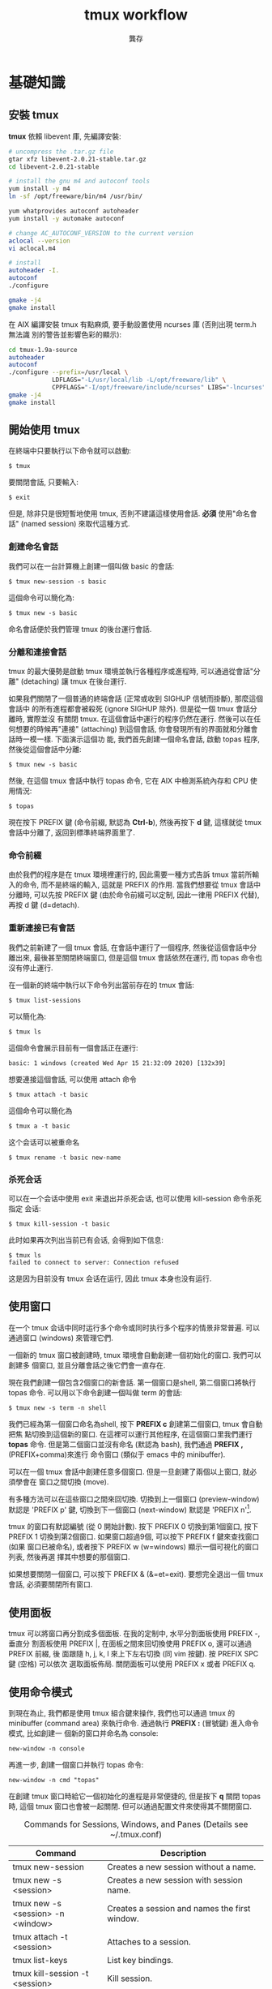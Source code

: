#+STARTUP: align indent
#+LATEX_COMPILER: xelatex
#+LaTeX_CLASS_OPTIONS: [12pt,a4paper] 
#+LATEX_HEADER: \usepackage[UTF8, heading = false, scheme = plain]{ctex}
#+OPTIONS: tex:t 
#+LATEX_HEADER: \usepackage{parskip}
#+LATEX_HEADER: \usepackage{mdframed}
#+LATEX_HEADER: \usepackage{xcolor}
#+LATEX_HEADER: \usepackage{listings}
#+LATEX_HEADER: \usepackage{caption}
#+LATEX_HEADER: \usepackage{fancyvrb}
#+LATEX_HEADER: \usepackage{float}
#+LATEX_HEADER: \renewcommand*{\ttdefault}{qcr}
#+LATEX_HEADER: \usepackage[a4paper,left=2cm,right=2cm,top=1.8cm,bottom=1.8cm]{geometry}

#+TITLE: tmux workflow
#+AUTHOR: 龔存
* 基礎知識
** 安裝 tmux
*tmux* 依賴 libevent 庫, 先編譯安裝:
#+BEGIN_SRC sh
  # uncompress the .tar.gz file
  gtar xfz libevent-2.0.21-stable.tar.gz
  cd libevent-2.0.21-stable

  # install the gnu m4 and autoconf tools
  yum install -y m4
  ln -sf /opt/freeware/bin/m4 /usr/bin/

  yum whatprovides autoconf autoheader
  yum install -y automake autoconf

  # change AC_AUTOCONF_VERSION to the current version
  aclocal --version
  vi aclocal.m4

  # install
  autoheader -I.
  autoconf
  ./configure

  gmake -j4
  gmake install

#+END_SRC 
在 AIX 編譯安裝 tmux 有點麻煩, 要手動設置使用 ncurses 庫 (否則出現 term.h 無法識
別的警告並影響色彩的顯示):
#+BEGIN_SRC sh
  cd tmux-1.9a-source
  autoheader
  autoconf
  ./configure --prefix=/usr/local \
              LDFLAGS="-L/usr/local/lib -L/opt/freeware/lib" \
              CPPFLAGS="-I/opt/freeware/include/ncurses" LIBS="-lncurses" CC=xlc
  gmake -j4
  gmake install

#+END_SRC
** 開始使用 tmux
在終端中只要執行以下命令就可以啟動:
#+BEGIN_EXAMPLE
$ tmux
#+END_EXAMPLE
要關閉會話, 只要輸入:
#+BEGIN_EXAMPLE
$ exit
#+END_EXAMPLE
但是, 除非只是很短暫地使用 tmux, 否則不建議這樣使用會話. *必須* 使用"命名會話"
(named session) 來取代這種方式.
*** 創建命名會話
我們可以在一台計算機上創建一個叫做 basic 的會話:
#+BEGIN_EXAMPLE
$ tmux new-session -s basic
#+END_EXAMPLE
這個命令可以簡化為:
#+BEGIN_EXAMPLE
$ tmux new -s basic
#+END_EXAMPLE
命名會話便於我們管理 tmux 的後台運行會話.
*** 分離和連接會話
tmux 的最大優勢是啟動 tmux 環境並執行各種程序或進程時, 可以通過從會話"分離"
(detaching) 讓 tmux 在後台運行.

如果我們關閉了一個普通的終端會話 (正常或收到 SIGHUP 信號而掛斷), 那麼這個會話中
的所有進程都會被殺死 (ignore SIGHUP 除外). 但是從一個 tmux 會話分離時, 實際並沒
有關閉 tmux. 在這個會話中運行的程序仍然在運行. 然後可以在任何想要的時候再"連接"
(attaching) 到這個會話, 你會發現所有的界面就和分離會話時一模一樣. 下面演示這個功
能, 我們首先創建一個命名會話, 啟動 topas 程序, 然後從這個會話中分離:
#+BEGIN_EXAMPLE
$ tmux new -s basic
#+END_EXAMPLE
然後, 在這個 tmux 會話中執行 topas 命令, 它在 AIX 中檢測系統內存和 CPU 使用情況:
#+BEGIN_EXAMPLE
$ topas
#+END_EXAMPLE
現在按下 PREFIX 鍵 (命令前綴, 默認為 *Ctrl-b*), 然後再按下 *d* 鍵, 這樣就從 tmux
會話中分離了, 返回到標準終端界面里了.
*** 命令前綴
由於我們的程序是在 tmux 環境裡運行的, 因此需要一種方式告訴 tmux 當前所輸入的命令,
而不是終端的輸入, 這就是 PREFIX 的作用. 當我們想要從 tmux 會話中分離時, 可以先按
PREFIX 鍵 (由於命令前綴可以定制, 因此一律用 PREFIX 代替), 再按 d 鍵 (d=detach).
*** 重新連接已有會話
我們之前新建了一個 tmux 會話, 在會話中運行了一個程序, 然後從這個會話中分離出來,
最後甚至關閉終端窗口, 但是這個 tmux 會話依然在運行, 而 topas 命令也沒有停止運行.

在一個新的終端中執行以下命令列出當前存在的 tmux 會話:
#+BEGIN_EXAMPLE
$ tmux list-sessions
#+END_EXAMPLE
可以簡化為:
#+BEGIN_EXAMPLE
$ tmux ls
#+END_EXAMPLE
這個命令會展示目前有一個會話正在運行:
#+BEGIN_EXAMPLE
basic: 1 windows (created Wed Apr 15 21:32:09 2020) [132x39]
#+END_EXAMPLE
想要連接這個會話, 可以使用 attach 命令
#+BEGIN_EXAMPLE
$ tmux attach -t basic
#+END_EXAMPLE
這個命令可以簡化為
#+BEGIN_EXAMPLE
$ tmux a -t basic
#+END_EXAMPLE
这个会话可以被重命名
#+BEGIN_EXAMPLE
$ tmux rename -t basic new-name
#+END_EXAMPLE
*** 杀死会话
可以在一个会话中使用 exit 来退出并杀死会话, 也可以使用 kill-session 命令杀死指定
会话:
#+BEGIN_EXAMPLE
$ tmux kill-session -t basic
#+END_EXAMPLE
此时如果再次列出当前已有会话, 会得到如下信息:
#+BEGIN_EXAMPLE
$ tmux ls
failed to connect to server: Connection refused
#+END_EXAMPLE
这是因为目前没有 tmux 会话在运行, 因此 tmux 本身也没有运行.
** 使用窗口
在一个 tmux 会话中同时运行多个命令或同时执行多个程序的情景非常普遍. 可以通過窗口
(windows) 來管理它們.

一個新的 tmux 窗口被創建時, tmux 環境會自動創建一個初始化的窗口. 我們可以創建多
個窗口, 並且分離會話之後它們會一直存在.

現在我們創建一個包含2個窗口的新會話. 第一個窗口是shell, 第二個窗口將執行 topas
命令. 可以用以下命令創建一個叫做 term 的會話:
#+begin_example
$ tmux new -s term -n shell
#+end_example
我們已經為第一個窗口命名為shell, 按下 *PREFIX c* 創建第二個窗口, tmux 會自動把焦
點切換到這個新的窗口. 在這裡可以運行其他程序, 在這個窗口里我們運行 *topas* 命令.
但是第二個窗口並沒有命名 (默認為 bash), 我們通過 *PREFIX ,* (PREFIX+comma)來進行
命令窗口 (類似于 emacs 中的 minibuffer).

可以在一個 tmux 會話中創建任意多個窗口. 但是一旦創建了兩個以上窗口, 就必須學會在
窗口之間切換 (move).

有多種方法可以在這些窗口之間來回切換. 切換到上一個窗口 (preview-window) 默認是
'PREFIX p' 鍵, 切換到下一個窗口 (next-window) 默認是 'PREFIX n'[fn:1].

tmux 的窗口有默認編號 (從 0 開始計數). 按下 PREFIX 0 切換到第1個窗口, 按下
PREFIX 1 切換到第2個窗口. 如果窗口超過9個, 可以按下 PREFIX f 鍵來查找窗口 (如果
窗口已被命名), 或者按下 PREFIX w (w=windows) 顯示一個可視化的窗口列表, 然後再選
擇其中想要的那個窗口.

如果想要關閉一個窗口, 可以按下 PREFIX & (&=et=exit). 要想完全退出一個 tmux 會話,
必須要關閉所有窗口.
** 使用面板
tmux 可以將窗口再分割成多個面板. 在我的定制中, 水平分割面板使用 PREFIX -, 垂直分
割面板使用 PREFIX |, 在面板之間來回切換使用 PREFIX o, 還可以通過 PREFIX 前綴, 後
面跟隨 h, j, k, l 來上下左右切換 (同 vim 按鍵). 按 PREFIX SPC 鍵 (空格) 可以依次
選取面板佈局. 關閉面板可以使用 PREFIX x 或者 PREFIX q.
** 使用命令模式
到現在為止, 我們都是使用 tmux 組合鍵來操作, 我們也可以通過 tmux 的 minibuffer
(command area) 來執行命令. 通過執行 *PREFIX :* (冒號鍵) 進入命令模式, 比如創建一
個新的窗口并命名為 console:
#+begin_example
new-window -n console
#+end_example
再進一步, 創建一個窗口并執行 topas 命令:
#+begin_example
new-window -n cmd "topas"
#+end_example
在創建 tmux 窗口時給它一個初始化的進程是非常便捷的, 但是按下 *q* 關閉 topas 時,
這個 tmux 窗口也會被一起關閉. 但可以通過配置文件來使得其不關閉窗口.


#+CAPTION: Commands for Sessions, Windows, and Panes (Details see ~/.tmux.conf)
#+ATTR_HTML: :border 2 :rules all :frame border
#+ATTR_LATEX: :environment longtable :align |l|p{8cm}|
|-----------------------------------+---------------------------------------------------------------------------|
| Command                           | Description                                                               |
|-----------------------------------+---------------------------------------------------------------------------|
| tmux new-session                  | Creates a new session without a name.                                     |
|-----------------------------------+---------------------------------------------------------------------------|
| tmux new -s <session>             | Creates a new session with session name.                                  |
|-----------------------------------+---------------------------------------------------------------------------|
| tmux new -s <session> -n <window> | Creates a session and names the first window.                             |
|-----------------------------------+---------------------------------------------------------------------------|
| tmux attach -t <session>          | Attaches to a session.                                                    |
|-----------------------------------+---------------------------------------------------------------------------|
| tmux list-keys                    | List key bindings.                                                        |
|-----------------------------------+---------------------------------------------------------------------------|
| tmux kill-session -t <session>    | Kill session.                                                             |
|-----------------------------------+---------------------------------------------------------------------------|
| PREFIX d                          | Detaches from the session, leaving the session running in the background. |
|-----------------------------------+---------------------------------------------------------------------------|
| PREFIX :                          | Enters Command mode.                                                      |
|-----------------------------------+---------------------------------------------------------------------------|
| PREFIX -                          | Divides the current window in half horizontally.                          |
|-----------------------------------+---------------------------------------------------------------------------|
| PREFIX \vert                      | Divides the current window in half vertically.                            |
|-----------------------------------+---------------------------------------------------------------------------|
| PREFIX o                          | Cycles through open panes.                                                |
|-----------------------------------+---------------------------------------------------------------------------|
| PREFIX SPC                        | Cycles through the various pane layouts.                                  |
|-----------------------------------+---------------------------------------------------------------------------|
| PREFIX {                          | Move the current pane lest                                                |
|-----------------------------------+---------------------------------------------------------------------------|
| PREFIX }                          | Move the current pane right                                               |
|-----------------------------------+---------------------------------------------------------------------------|
| PREFIX !                          | Break pane into window                                                    |
|-----------------------------------+---------------------------------------------------------------------------|
| PREFIX x                          | Closes the current pane after prompting for confirmation.                 |
|-----------------------------------+---------------------------------------------------------------------------|
| PREFIX C-q                        | Momentarily displays pane numbers in each pane.                           |
|-----------------------------------+---------------------------------------------------------------------------|
| PREFIX :new<Ret>                  | Creates new session                                                       |
|-----------------------------------+---------------------------------------------------------------------------|
| PREFIX s                          | List sessions                                                             |
|-----------------------------------+---------------------------------------------------------------------------|
| PREFIX $                          | Name session                                                              |
|-----------------------------------+---------------------------------------------------------------------------|
| PREFIX c                          | Creates a new window from within an existing tmux session.                |
|-----------------------------------+---------------------------------------------------------------------------|
| PREFIX w                          | Displays a selectable list of windows in the current session.             |
|-----------------------------------+---------------------------------------------------------------------------|
| PREFIX ,                          | Displays a prompt to rename a window.                                     |
|-----------------------------------+---------------------------------------------------------------------------|
| PREFIX 0..9                       | Selects windows by number.                                                |
|-----------------------------------+---------------------------------------------------------------------------|
| PREFIX &                          | Closes the current window after prompting for confirmation.               |
|-----------------------------------+---------------------------------------------------------------------------|
| PREFIX f                          | Find window                                                               |
|-----------------------------------+---------------------------------------------------------------------------|
| PREFIX H                          | Resizes the current pane left 5 SPC                                       |
|-----------------------------------+---------------------------------------------------------------------------|
| PREFIX L                          | Resizes the current pane right 5 SPC                                      |
|-----------------------------------+---------------------------------------------------------------------------|
| PREFIX j                          | Resizes the current pane down 5 SPC                                       |
|-----------------------------------+---------------------------------------------------------------------------|
| PREFIX k                          | Resizes the current pane upward 5 SPC                                     |
|-----------------------------------+---------------------------------------------------------------------------|
| PREFIX M-l                        | Logging the current pane                                                  |
|-----------------------------------+---------------------------------------------------------------------------|
| PREFIX M-c                        | Captures the current pane                                                 |
|-----------------------------------+---------------------------------------------------------------------------|
| PREFIX M-h                        | Dump the history output of the current pane                               |
|-----------------------------------+---------------------------------------------------------------------------|
* 配置 tmux 
在默認情況下, tmux 會在兩個位置查找配置文件. 首先查找 ~/.tmux.conf 作為系統配
置, 然後在當前用戶的主目錄下查找 /etc/tmux.conf 文件.
如果這兩個文件都不存在, tmux 就會使用默認配置. 
我們主要通過配置 ~/.tmux.conf 文件來定制 tmux.
** 定義更方便的前綴鍵
tmux 默認使用 Ctrl-b 作為 PREFIX, 如果將 =CAPS LOCK= 映射為 =CTRL= 之後, PREFIX
設為Ctrl-a 將更為方便.

在 ~/.tmux.conf 中, 我們使用 *set-option* 命令來設置選項, 可以縮寫為 *set*
#+begin_example
set -g prefix C-a 
#+end_example
這裡我們使用 *-g* 選項, 即全局配置. 儘管不是必須的, 我們可以通過 *unbind-key* 命
令或 *unbind* 命令移除之前的組合鍵
#+begin_example
unbind C-b
#+end_example
tmux 并不會 *實時* 地自動地從配置文件讀取修改. 因此如果你在使用 tmux 的過程中修
改了 ~/.tmux.conf 文件, 要讓配置修改生效的話, 需要關閉所有的 tmux 會話然後重新打
開它, 要麼在 tmux 中發送一個命令來重新加載配置文件. 現在我們來自定義一個快捷鍵來
讓它重新加載配置文件:
#+begin_example
bind C-r source-file ~/.tmux.conf
#+end_example
這樣就綁定了 C-r 來 reload 配置文件, 儘管上面的命令沒有 PREFIX, 但是在使用 bind
定義快捷鍵后, 還是需要在實際中先按下 PREFIX, 再按下 *C-r* 鍵. 雖然我們自定義了加
載配置文件的快捷鍵, 但是在新的配置文件被加載前我們還是不能使用它, 因此還需要再使
用一次 'PREFIX :' 進入命令模式, 然後輸入以下命令重新加載配置文件:
#+begin_example
source-file ~/.tmux.conf 
#+end_example
重新加載配置文件后, tmux 並不會提示配置是否改變, 最好通過 *display* 命令讓 tmux
在狀態欄輸出一個消息:
#+begin_example
bind C-r source-file ~/.tmux.conf \; display "Reloaded!"
#+end_example
通過在多個命令之間添加 =\;= 符號可以使一個鍵綁定多個命令. 通過剛才定義的快捷鍵,
我們可以在修改配置文件后按下 PREFIX C-r 鍵使新的配置快速生效.

我們把前綴鍵重新映射到了 C-a 鍵, 但是例如 vim, emacs 甚至是 bash 終端等也會用到
這個組合鍵, 我們需要配置 tmux, 把這個組合鍵發送給需要的程序中. 可以定義一個快捷
鍵來發送 =send-prefix= 命令:
#+begin_example
bind C-a send-prefix
#+end_example
在配置生效后, 只需要按兩次 C-a 就可以把 C-a 命令發送給 tmux 里的程序了.

其他鍵定義 (分割面板, 重新映射移動鍵等), 請參考 ~/.tmux.conf 文件.
** 視圖風格
   為了讓 tmux 具有最佳的視覺體驗, 首先要確保終端和 tmux 都運行在 256 色模式中,
   我們首先配置終端.
*** 設置 PuTTY
 - PuTTY configuration $\rightarrow$ Window $\rightarrow$ Colours $\rightarrow$ Allow terminal to use xterm
   256-colour mode
 - PuTTY configuration $\rightarrow$ Connection $\rightarrow$ Data $\rightarrow$ Terminal-type string $\rightarrow$
   xterm-256color
*** 定制顏色
我們可以通過以下簡單的腳本來測試和選擇想要的顏色
#+BEGIN_SRC sh
  export TERM=xterm-256color
  bash -c 'for i in {0..255}; \
   do printf "\x1b[38;5;${i}mcolour${i}\n"; done'
#+END_SRC
各類窗口, 面板, 及裝填欄的顏色請參考 ~/.tmux.conf 文件.

#+CAPTION: For Future Reference
#+ATTR_HTML: :border 2 :rules all :frame border
#+ATTR_LATEX: :environment longtable :align |l|p{9cm}|
|-------------------------------------+------------------------------------------------------------------------------------------------------------------------------------------------------------------------------------------------------------------------------------------------------------------------|
| Command                             | Description                                                                                                                                                                                                                                                            |
|-------------------------------------+------------------------------------------------------------------------------------------------------------------------------------------------------------------------------------------------------------------------------------------------------------------------|
| set -g prefix C-a                   | Sets the key combination for the Prefix key.                                                                                                                                                                                                                           |
|-------------------------------------+------------------------------------------------------------------------------------------------------------------------------------------------------------------------------------------------------------------------------------------------------------------------|
| set -sg escape-time n               | Sets the amount of time (in milliseconds) tmux waits for a keystroke after pressing Prefix.                                                                                                                                                                            |
|-------------------------------------+------------------------------------------------------------------------------------------------------------------------------------------------------------------------------------------------------------------------------------------------------------------------|
| source-file [file]                  | Loads a configuration file. Use this to reload the existing configuration or bring in additional configuration options later.                                                                                                                                          |
|-------------------------------------+------------------------------------------------------------------------------------------------------------------------------------------------------------------------------------------------------------------------------------------------------------------------|
| bind C-a send-prefix                | Configures tmux to send the prefix when pressing the Prefix combination twice consecutively.                                                                                                                                                                           |
|-------------------------------------+------------------------------------------------------------------------------------------------------------------------------------------------------------------------------------------------------------------------------------------------------------------------|
| bind-key [key] [command]            | Creates a keybinding that executes the specified command. Can be shortened to bind                                                                                                                                                                                     |
|-------------------------------------+------------------------------------------------------------------------------------------------------------------------------------------------------------------------------------------------------------------------------------------------------------------------|
| bind-key -r [key] [command]         | Creates a keybinding that is repeatable, meaning you only need to press the Prefix key once, and you can press the assigned key repeatedly afterwards. This is useful for commands where you want to cycle through elements or resize panes. Can be shortened to bind. |
|-------------------------------------+------------------------------------------------------------------------------------------------------------------------------------------------------------------------------------------------------------------------------------------------------------------------|
| unbind-key [key]                    | Removes a defined keybinding so it can be bound to a different command. Can be shortened to unbind.                                                                                                                                                                    |
|-------------------------------------+------------------------------------------------------------------------------------------------------------------------------------------------------------------------------------------------------------------------------------------------------------------------|
| display-message or display          | Displays the given text in the status message.                                                                                                                                                                                                                         |
|-------------------------------------+------------------------------------------------------------------------------------------------------------------------------------------------------------------------------------------------------------------------------------------------------------------------|
| set-option [flags] [option] [value] | Sets options for sessions. Using the -g flag sets the option for all sessions.                                                                                                                                                                                         |
|-------------------------------------+------------------------------------------------------------------------------------------------------------------------------------------------------------------------------------------------------------------------------------------------------------------------|
| set-window-option [option] [value]  | Sets options for windows, such as activity notifications, cursor movement, or other elements related to windows and panes.                                                                                                                                             |
|-------------------------------------+------------------------------------------------------------------------------------------------------------------------------------------------------------------------------------------------------------------------------------------------------------------------|
| set -a                              | Appends values onto existing options rather than replacing the option’s value.                                                                                                                                                                                        |
|-------------------------------------+------------------------------------------------------------------------------------------------------------------------------------------------------------------------------------------------------------------------------------------------------------------------|
| run-shell                           | Execute shell-command in the background without creating a window.                                                                                                                                                                                                     |
|-------------------------------------+------------------------------------------------------------------------------------------------------------------------------------------------------------------------------------------------------------------------------------------------------------------------|
#+TBLFM: 


* 腳本定制 tmux 環境
在項目工作時, 可能需要運行一大堆的工具和命令集. 我們可以使用 tmux 的
client-server 模型, 來創建一個定制的腳本來自動地構建開發環境, 分割窗口並運行程序.

** 編寫一個項目配置腳本
我們完全可以讓 tmux 創建包含多個窗口, 每個窗口包含多個面板, 並且讓每個面板都運行
不同的程序, 使得一鍵執行多個程序, 並且將窗口保持在最舒服的狀態. 以應急協作為例,
我們可以一鍵進入需要運維的服務器, 檢查 topas 狀態, 打開 OMS 菜單隨時準備重啟進程,
並有一個命令行可以輸入任何命令. 為了實現這個能力, 我們準備的腳本如下
#+BEGIN_SRC sh
  #!/usr/bin/ksh

  # script name: event.tmux
  # usage: event.tmux <hostname>
  # result: open two windows, the 1st window will be split to two panes, the 1st
  #   pane show the OMS menu, the 2nd pane give you a shell; the 2nd window will
  #   execute the 'topas' command.

  alias tmux='tmux -2u'
  typeset event=event_$$

  if tmux has-session -t ${event} 2>/dev/null; then
      echo "session event ${event} existed" >&2
      exit -1
  fi

  if [ $# -lt 1 ]; then
      echo "miss hostname" >&2
      exit -1
  fi
  typeset host=$1


  tmux new-session -s ${event} -n $host -d
  tmux send-keys -t ${event} "ssh -t bunimsvr ssh -t $host" C-m
  tmux send-keys -t ${event} "cd /menus" C-m
  tmux send-keys -t ${event} "/menus/menu.ksh" C-m

  # split windows vertically
  tmux split-window -v -t ${event}
  tmux send-keys -t $event:0.1 "ssh -t bunimsvr ssh -t $host" C-m

  # create a new window to display the topas
  tmux new-window -n topas -t $event "ssh -t bunimsvr ssh -t $host topas"

  tmux select-window -t ${event}:0
  tmux attach -t $event
#+END_SRC
通過執行以上腳本, 將會進入到 tmux 終端畫面, 其中生產系統的操作畫面已經等待著你.

* 和 git 集成
以 *install_scripts* 項目為例, 整個項目的主目錄為 */smgroup/install_scripts/*,
目前只有 *master* 分支, 目前核心維護者是 GongCun. 對於開發者來說, 常規步驟將是:

1. *Fork* the project to create developer's own repository in GitLab.
2. Clone the Git repository with
   #+begin_src sh
     git clone git@bocgitsvr.bocmo.com:{developer}/install_scripts.git \
         ./install_scripts_${developer}
   #+end_src

3. Setup ssh access 
   #+begin_example
     $ ssh-keygen -f ~/.ssh/${developer}_id_rsa

     ## Copy the content of ${developer}_id_rsa.pub to
     ## 'SSH Keys' in User Settings of gitlab

     $ eval "$(ssh-agent -s)"
     $ ssh-add ~/.ssh/${developer}_id_rsa
     $ ssh -T git@bocgitsvr.bocmo.com
     Welcome to GitLab, ${developer}!
#+end_example

4. Branch from origin/origin with
   #+begin_src sh
     git fetch origin master
     git checkout -b ${developer} origin/master
   #+end_src

5. Make changes and commit them with 'git add' and 'git commit' in ${developer} branch.

6. Push the new commit to the developer's repository
   #+begin_src sh
     git push -u origin ${developer}
   #+end_src

7. Create merge request to *master* branch of =install_scripts=, and ask other team members
   for review and feedback of the changes.

These steps allow a core maintainer to merge a branch into master branch
after successful review:

1. Fetch and check out the branch for this merge request
   #+begin_src sh
     git checkout -D ${developer}/install_scripts-${developer} 2>/dev/null
     git fetch git@bocgitsvr.bocmo.com:${developer}/install_scripts.git ${developer}
     git checkout -b ${developer}/install_scripts-${developer} FETCH_HEAD
   #+end_src

   FETCH_HEAD is a short-lived ref, to keep track of what has just been fetched
   from the remote repository. git pull first invokes git fetch, in normal cases
   fetching a branch from the remote; FETCH_HEAD points to the tip of this branch
   (it stores the SHA1 of the commit, just as branches do). git pull then invokes
   git merge, merging FETCH_HEAD into the current branch.

   
2. Review the changes locally
   #+begin_src sh
     # compare two branch
     git diff master..${developer}/install_scripts-${developer}

     # only show the changed files
     git diff master..${developer}/install_scripts-${developer} --name-only
   #+end_src
3. Merge the branch and fix any conflicts that come up 
   #+begin_src sh
     git checkout master
     git merge --no-ff ${developer}/install_scripts-{developer}
   #+end_src
4. Push the result of the merge to GitLab
   #+begin_src sh
     git push origin master
   #+end_src

*Tip*: You can also checkout merge requests locally by [[http://bocgitsvr.bocmo.com/gitlab/help/user/project/merge_requests.md#checkout-merge-requests-locally][following these guidelines]].


# master branch -> fork -> feature branch -> checkout developer branch -> pull
# merge request -> master branch merge the feature

# #+CAPTION: Work flow for developer
# [[file:./develop-flow.png]]
 #+BEGIN_EXPORT latex
 \begin{figure}[H]
   \centering
   \includegraphics[scale=1]{develop-flow-crop.pdf}
   \caption{Work flow for developer}
 \end{figure}
 #+END_EXPORT


** 通過 tmux 自動化
可以通過 tmux 來定制 git 開發環境: 我們將用戶從主倉庫 clone 到本地, 並 checkout
到開發分支, 然後通過 vim 打開工作目錄的流程通過 tmux 一氣呵成. 我們通過兩個腳本
來實現自動化: *develop-git.sh* 用來執行 =git clone= 操作, 并調用 *develop.tmux*
腳本來實現打開 vim[fn:2] 并顯示 branch 信息:

# #+CAPTION: Pane layout for developing
# [[file:./develop-git.png]]

 #+BEGIN_EXPORT latex
 \begin{figure}[H]
   \centering
   \includegraphics[scale=1]{develop-git-crop.pdf}
   \caption{Pnae layout for developing}
 \end{figure}
 #+END_EXPORT

* 文本和緩衝區
在日常工作中, 使用複製粘貼的次數遠超你的想象. 使用 tmux, 可以通過快捷鍵方便地操
作屏幕內容, 比如複製一段面板內容到另一個面板中去, 或者翻看之前的屏幕輸出. 本章將
會介紹如何管理 tmux 會話中的文本, 并 DIY 一個插件實現錄屏功能.

** 使用複製模式滾動輸出
通過定制 ~/.tmux.conf, 按下 'PREFIX ESC' 將進入複製模式 (類似于 vi), 我們在
~/.tmux.conf 中配置使用了 vi 中的移動鍵, 這樣操作將非常方便:
#+begin_example
setw -g mode-keys vi
#+end_example
這個配置可以使用 =h, j, k, l= 在緩衝區中移動, 要離開複製模式, 只需按下 ENTER 鍵.
我們也可以使用 =w, b, f/F, t/T= 等功能鍵輔助移動.

*** 在緩衝區中快速移動
通過 vi 的滾屏鍵可以在緩衝區中快速移動, 這些鍵包括:
- *C-f* 向下翻滾一屏
- *C-b* 向上翻滾一屏
- *g* 跳轉到緩衝區歷史的最頂部
- *G* 跳轉到緩衝區歷史的最底部

*** 查找緩衝區
在複製模式中按下 *?* 或 */* 鍵可以向下或向上查找 char/string, 跳轉到下一個匹配按
*n*, 跳轉到上一個匹配按 *N* (如果按下 ? 鍵, 則方向相反).

*** 複製和粘貼文本
複製和粘貼文本也非常類似於 vi 操作, 在複製模式中按下 SPACE 鍵將開始選擇文本, 然
後可以繼續通過 vi 快捷鍵移動選擇區域, 按下 *y* 鍵將被選擇的區域複製到粘貼緩衝區
中[fn:3]. 要粘貼剛才捕獲的內容, 則直接按下 *PREFIX p* 鍵. 由於粘貼緩衝區是一個環
形棧, 每複製一個新的文本, 就會把緩存放在棧的最頂端, 可以通過以下鍵綁定來選擇或操
作粘貼緩衝區:

- *PREFIX C-s* 顯示粘貼緩衝區內容
- *PREFIX C-l* 列出複製文本清單
- *PREFIX C-c* 選擇要複製的文本 (可以通過 j,k 等鍵移動)
- *PREFIX C-d* 刪除棧頂的文本. 建議使用 =PREFIX :[RET] deleteb -b buffer-name=
  來刪除指定的緩衝區較好.


** 如何創建 tmux 插件
由於多重緩衝區的操作已經較為複雜了, 而對於屏幕的記錄, 快照, 及歷史輸出的保存,
已經不能通過簡單的鍵綁定來方便地實現了, 我們可以嘗試自己寫插件.

*** 創建一個新的 git 項目

    #+begin_example
      $ mkdir -p ${TMUX_PLUGIN_PATH}/my-logging
      $ cd ${TMUX_PLUGIN_PATH}/my-logging
      $ git init
    #+end_example

*** 創建 =*.tmux= 插件運行文件
    #+begin_example
      $ touch my-logging.tmux
      $ chmod u+x my-logging.tmux
    #+end_example

*** 創建關於插件的鍵綁定
我們實現以下鍵綁定功能:

1. *PREFIX M-l* Trigger 終端錄屏 (Meta 是指 Alt 鍵).
2. *PREFIX M-c* 將當前畫面 dump 下來.
3. *PREFIX M-h* 將當前窗口或面板的所有歷史輸出保存下來.

因此 *my-logging.tmux* 的內容如下:
#+begin_src sh
  #!/usr/bin/env bash

  CURRENT_DIR="$( cd "$( dirname "${BASH_SOURCE[0]}" )" && pwd )"
  tmux bind-key M-l run-shell "$CURRENT_DIR/scripts/my_logging.sh"
  tmux bind-key M-c run-shell "$CURRENT_DIR/scripts/my_capture.sh"
  tmux bind-key M-h run-shell "$CURRENT_DIR/scripts/my_history.sh"
#+end_src

注意調用的 *.sh* 腳本必須有可執行權限.

*** 實現插件功能
以 *my_logging.sh* 為例:
#+begin_src sh
  #!/usr/bin/env bash

  saved_display_time=$(tmux show-option -gqv display-time)
  if [ -z "saved_display_time" ]; then
      saved_display_time=750;
  fi

  file="/tmp/tmux-log-#S.#W.#P.%Y-%b-%d-%R.log"
  tmux set-option -gq display-time 5000
  tmux pipe-pane -o "cat >>$file"
  tmux display-message "Screen logging to $file"
  tmux set-option -gq display-time ${saved_display_time}
#+end_src
其實際調用的是 pipe-pane 命令, 并增加了消息顯示等功能.

*** 測試插件
執行以下命令檢查插件是否有效:
#+begin_example
$ ./my-logging.tmux
#+end_example

如果插件有效, 可以在 ~/.tmux.conf 中增加如下配置:
#+begin_example
run-shell /smgroup/tmux/plugin/my-logging/my-logging.tmux
#+end_example
這樣確保 tmux 啟動時自動載入插件.

關於如何編寫插件的更多內容, 可以參考[[https://github.com/tmux-plugins/tpm/blob/master/docs/how_to_create_plugin.md][How to create Tmux plugins]].

* 使用 tmux 結對編程
tmux 最受人們歡迎的功能之一是結對編程 (pair programming). 遠程用戶協作有兩種方式,
第一種是有一個公用賬戶 (比如 nim 服務器上的 root 用戶), 在這個賬戶下配置 tmux 和
工作環境; 第二種方法是使用 tmux 的 sockets 連接, 這樣你就可以讓其他用戶連接到你
的 tmux 會話中而無需共享賬戶信息.

** 通過共享賬戶結對編程
這是最簡便的方式, A 用戶登錄系統中建立一個會話
#+begin_example
$ tmux new -s pairing
#+end_example
B 用戶可以 attach 到這個會話進行項目協作
#+begin_example
$ tmux a -t pairing
#+end_example

以上方式 A 和 B 通常會看到相同的內容並在同一個窗口中交互, 但很多時候人們希望能夠
在獨立的, 不同的窗口工作而不用互相干擾. 使用 "組會話" (grouped session) 可以實現
這個功能. 首先 A 用戶創建一個會話:
#+begin_example
$ tmux new -s pairing
#+end_example
B 用戶不是直接 attach 到這個會話, 而是"創建一個新的會話"來加入到這個會話中, 但要
指定原始會話 pairing, 然後再指定一個B用戶自己的會話名:
#+begin_example
  $ tmux new -t pairing -s mysession
#+end_example
當第二個會話啟動時, 兩個用戶都可以同時在這個會話里進行交互, 但是每個用戶都可以創
建相互獨立的窗口. 第二個用戶可以通過 =kill-session= 結束自己的會話, 而原始會話仍
然存在. 但是, 如果所有的窗口都關閉了, 則原始會話和新會話都會被殺死.

** 使用 Socket 結對編程
使用 tmux 提供的 socket 支持, 可以讓多個用戶連接到會話而不用共享賬戶. A 用戶先用
自己的賬戶登錄系統, 并通過 socket 創建一個新的 tmux 會話:
#+begin_example
$ tmux -S /var/tmux/pairing
#+end_example
B 用戶只要指定 unix domain socket 路徑并連接, 就可以 attach 會話 
#+begin_example
$ tmux -S /var/tmux/pairing attach
#+end_example
使用這種方式時, ~/.tmux.conf 文件是指第一個啟動這個會話的用戶的配置文件. 另外通
過 socket 方式啟動的 tmux 會話是不能通過 =tmux ls= 顯示的, 可以通過 *lsof* 來獲
知:
#+begin_example
$ sudo lsof -U | grep '^tmux'
#+end_example

* tmux 同類軟件
tmux 採用的終端技術可以追溯到古老的 [[https://core.tcl-lang.org/expect/index][Expect]]. Expect 是一種 Tcl 方言, 通過在用戶輸
入和偽終端 (pseudo-terminal) 之間架設精巧的腳本語言實現交互自動化. Expect 非常強
大, 但隨著 Tcl 語言的衰落而逐漸淡出歷史, 而隨後又被不斷發明. Don Libes 在
[[https://archive.org/details/exploringexpectt00libe][Exploring Expect]] 一書對如何通過 expect 實現多進程交互和disconnect/reconnect 終端
進程有精彩的講解, 採用的方法是如此經典 (通過一對 fifo 具名管道實現用戶和進程的通信),
直接啟發了 tmux的 detach/attach 功能. 在 Expect 中可以調用 *mkfifo* 創建一對具名
管道:

- *infifo* 將用戶輸入 (i.e., keystrokes) 發送到終端進程.
- *outfifo* 將終端進程產生的數據發送給用戶.

因此對於 disconnected (detached) 的終端進程, 其狀態如下:

 #+BEGIN_EXPORT latex
 \begin{figure}[H]
   \centering
   \includegraphics[scale=1]{disconn-crop.pdf}
   \caption{detached}
 \end{figure}
 #+END_EXPORT
# [[file:./disconn.png]]

而用戶 reconnect (attach) 時, 其狀態如下:

 #+BEGIN_EXPORT latex
 \begin{figure}[H]
   \centering
   \includegraphics[scale=1]{reconn-crop.pdf}
   \caption{attached}
 \end{figure}
 #+END_EXPORT
# [[file:./reconn.png]]

tmux 在 expect 的基礎上實現了在 interactive 狀態下可以 detach 會話 (而不僅僅是在
spawn 結束時自動 detach/attach), 並且通過 unix domain socket 雙向管道替代了 fifo
單向管道.

** screen
Screen 也是 tmux 的先驅之一, 雖然 screen 的可擴展性不如 tmux, 但是 screen 和
emacs 結合的更好一點 (至少我感到在 screen 裡運行 emacs 比在 tmux 中快), 同時
screen 對 session 具有密碼保護功能. Screen 在 AIX 上同樣有安裝問題, 要手動修改一
些代碼并重新編譯才能正確顯示xterm-256color終端[fn:4]. 編譯命令如下:
#+begin_src sh 
  ./autogen.sh

  ## fix the symbol mistake in the following scripts
  ## osdef.h, layer.c, layout.c, then go on.

  ./configure --prefix=/usr/local --enable-colors256 \
              LDFLAGS="-L/usr/local/lib -L/opt/freeware/lib" \
              CPPFLAGS="-I/opt/freeware/include/ncurses" LIBS="-lncurses" CC=xlc

  gmake -j4
  gmake install
#+end_src

同樣在 *~/.screenrc* 中需要做一些配置才能與 vim 等兼容, 我在 screen 中將 PREFIX
綁定為 *C-\*:
#+BEGIN_EXAMPLE
escape ^|^|
maptimeout 5
term xterm-256color
#+END_EXAMPLE

同樣 screen 也有以下速查表

#+CAPTION: Screen Quick Reference
#+ATTR_HTML: :border 2 :rules all :frame border
#+ATTR_LATEX: :environment longtable :align |l|p{8cm}|
|-----------------------------+-------------------------------------------|
| Command                     | Description                               |
|-----------------------------+-------------------------------------------|
| screen -S <session>         | Start a new session with session name     |
|-----------------------------+-------------------------------------------|
| screen -ls                  | List running sessions / screens           |
|-----------------------------+-------------------------------------------|
| screen -x <session>         | Attach to a running session               |
|-----------------------------+-------------------------------------------|
| screen -r <session>         | Attach to a running session with name     |
|-----------------------------+-------------------------------------------|
| screen -d <session>         | Detach a running session                  |
|-----------------------------+-------------------------------------------|
| screen -d -r <session>      | Detach all running session then attach it |
|-----------------------------+-------------------------------------------|
| screen -X -S <session> quit | Delete detached session                   |
|-----------------------------+-------------------------------------------|
| screen -S <session> cmd     | Start a new session to run the command    |
|-----------------------------+-------------------------------------------|
| PREFIX ?                    | See help                                  |
|-----------------------------+-------------------------------------------|
| PREFIX c                    | Create new window                         |
|-----------------------------+-------------------------------------------|
| PREFIX 0..9                 | Change to window by number                |
|-----------------------------+-------------------------------------------|
| PREFIX ' <number or title>  | Change to window by number or name        |
|-----------------------------+-------------------------------------------|
| PREFIX n or PREFIX SPC      | Change to next window in list             |
|-----------------------------+-------------------------------------------|
| PREFIX p or PREFIX BACK     | Change to previous window in list         |
|-----------------------------+-------------------------------------------|
| PREFIX "                    | See window list                           |
|-----------------------------+-------------------------------------------|
| PREFIX k                    | Kill current window                       |
|-----------------------------+-------------------------------------------|
| PREFIX \                    | Kill all windows                          |
|-----------------------------+-------------------------------------------|
| PREFIX A                    | Rename current window                     |
|-----------------------------+-------------------------------------------|
| PREFIX S                    | Split display horizontally                |
|-----------------------------+-------------------------------------------|
| PREFIX \vert                | Split display vertically                  |
|-----------------------------+-------------------------------------------|
| PREFIX TAB                  | Jump to next display region               |
|-----------------------------+-------------------------------------------|
| PREFIX C-l                  | Redraw window                             |
|-----------------------------+-------------------------------------------|
| PREFIX [ or PREFIX ESC      | Enter copy mode (press enter to copy)     |
|-----------------------------+-------------------------------------------|
| PREFIX ]                    | Paste                                     |
|-----------------------------+-------------------------------------------|
| PREFIX h                    | Copy the current window                   |
|-----------------------------+-------------------------------------------|
| PREFIX H                    | Enable logging in the screen session      |
|-----------------------------+-------------------------------------------|
| PREFIX :hardcopy -h <file>  | Copy the whole buffer to file             |
|-----------------------------+-------------------------------------------|
| PREFIX :password            | Give session a password                   |
|-----------------------------+-------------------------------------------|
| PREFIX X                    | To close split windows                    |
|-----------------------------+-------------------------------------------|

Screen 進入 copy 模式之後, 支持 vi 的移動鍵, 按下 Enter 鍵之後, 即開始選擇要複製
的文本, 移動並選擇好之後, 再按下 Enter 鍵即將其複製到 screen 的剪貼板, 按下
PREFIX ] 即為粘貼. Screen 支持對 session 加密, 因此按下 =PREFIX :password= 命令
之後, 輸入密碼 (密碼經 crypt 算法加密), 即被自動copy到 screen 剪貼板, 然後在
screen 中打開 ~/.screenrc 文件, 按 =PREFIX ]= 將密碼貼入, 形式如下:
#+BEGIN_EXAMPLE
password *encrypted-password*
#+END_EXAMPLE
然後按下 =PREFIX :source ~/.screenrc= 生效配置.


* Footnotes

[fn:4] 可能是由於 AIX 上的 GNU autoconf 工具版本較舊, 或者 screen 沒有在 AIX 系
統上經過充分的測試, 導致生成的 osdef.h, layout.c, layer.c 等文件中的宏定義不正確,
手工清理后可以編譯通過.

[fn:3] 這裡的概念非常類似 emacs. 雖然 tmux 和 vi 模式結合得較好, 但是 tmux 的作
者其實是 emacs 用戶, 這是我之前在他的某篇文章中看到的.

[fn:2] 通過 vim work-folder 來瀏覽文件. 雖然我使用 emacs, 但是考慮到學習曲線, 仍
然建議在項目中使用 vim. vim 8.1 增加了 terminal 功能並且自帶 netrw 插件, 值得花
時間掌握.

[fn:1] 為了不和之後配置衝突, 已改為 *PREFIX M-p*
